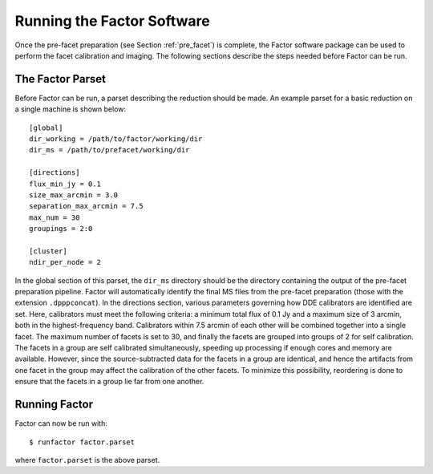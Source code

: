 .. _runfactor:

Running the Factor Software
===========================

Once the pre-facet preparation (see Section :ref:`pre_facet`) is complete, the Factor software package can be used to perform the facet calibration and imaging. The following sections describe the steps needed before Factor can be run.


The Factor Parset
-----------------

Before Factor can be run, a parset describing the reduction should be made. An example parset for a basic reduction on a single machine is shown below::

        [global]
        dir_working = /path/to/factor/working/dir
        dir_ms = /path/to/prefacet/working/dir

        [directions]
        flux_min_jy = 0.1
        size_max_arcmin = 3.0
        separation_max_arcmin = 7.5
        max_num = 30
        groupings = 2:0

        [cluster]
        ndir_per_node = 2

In the global section of this parset, the ``dir_ms`` directory should be the directory containing the output of the pre-facet preparation pipeline. Factor will automatically identify the final MS files from the pre-facet preparation (those with the extension ``.dpppconcat``). In the directions section, various parameters governing how DDE calibrators are identified are set. Here, calibrators must meet the following criteria: a minimum total flux of 0.1 Jy and a maximum size of 3 arcmin, both in the highest-frequency band. Calibrators within 7.5 arcmin of each other will be combined together into a single facet. The maximum number of facets is set to 30, and finally the facets are grouped into groups of 2 for self calibration. The facets in a group are self calibrated simultaneously, speeding up processing if enough cores and memory are available. However, since the source-subtracted data for the facets in a group are identical, and hence the artifacts from one facet in the group may affect the calibration of the other facets. To minimize this possibility, reordering is done to ensure that the facets in a group lie far from one another.


Running Factor
--------------

Factor can now be run with::

    $ runfactor factor.parset

where ``factor.parset`` is the above parset.
